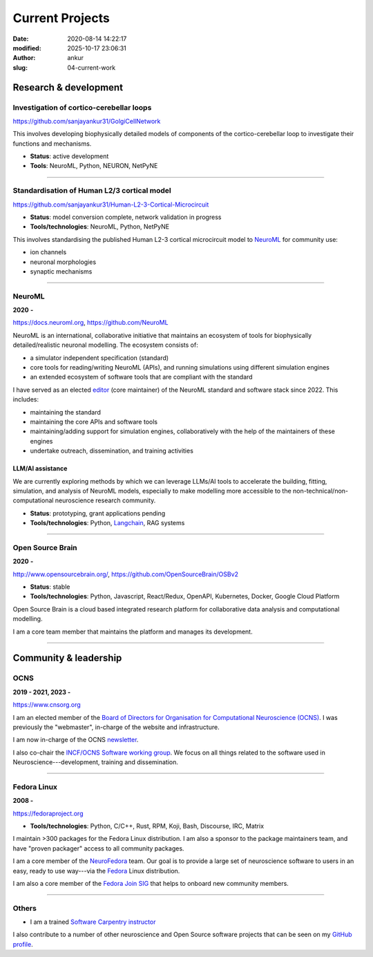 Current Projects
#################
:date: 2020-08-14 14:22:17
:modified: 2025-10-17 23:06:31
:author: ankur
:slug: 04-current-work

Research & development
-----------------------

Investigation of cortico-cerebellar loops
~~~~~~~~~~~~~~~~~~~~~~~~~~~~~~~~~~~~~~~~~~

https://github.com/sanjayankur31/GolgiCellNetwork

This involves developing biophysically detailed models of components of the cortico-cerebellar loop to investigate their functions and mechanisms.

- **Status**: active development
- **Tools**: NeuroML, Python, NEURON, NetPyNE

-----

Standardisation of Human L2/3 cortical model
~~~~~~~~~~~~~~~~~~~~~~~~~~~~~~~~~~~~~~~~~~~~~

https://github.com/sanjayankur31/Human-L2-3-Cortical-Microcircuit

- **Status**: model conversion complete, network validation in progress
- **Tools/technologies**: NeuroML, Python, NetPyNE

This involves standardising the published Human L2-3 cortical microcircuit model to NeuroML_ for community use:

- ion channels
- neuronal morphologies
- synaptic mechanisms

-----

NeuroML
~~~~~~~~

**2020** **-**

https://docs.neuroml.org, https://github.com/NeuroML

NeuroML is an international, collaborative initiative that maintains an ecosystem of tools for biophysically detailed/realistic neuronal modelling.
The ecosystem consists of:

- a simulator independent specification (standard)
- core tools for reading/writing NeuroML (APIs), and running simulations using different simulation engines
- an extended ecosystem of software tools that are compliant with the standard

I have served as an elected `editor <https://docs.neuroml.org/NeuroMLOrg/Board.html>`__ (core maintainer) of the NeuroML standard and software stack since 2022.
This includes:

- maintaining the standard
- maintaining the core APIs and software tools
- maintaining/adding support for simulation engines, collaboratively with the help of the maintainers of these engines
- undertake outreach, dissemination, and training activities

LLM/AI assistance
====================

We are currently exploring methods by which we can leverage LLMs/AI tools to accelerate the building, fitting, simulation, and analysis of NeuroML models, especially to make modelling more accessible to the non-technical/non-computational neuroscience research community.

- **Status**: prototyping, grant applications pending
- **Tools/technologies**: Python, Langchain_, RAG systems

-----

Open Source Brain
~~~~~~~~~~~~~~~~~~

**2020** **-**

http://www.opensourcebrain.org/, https://github.com/OpenSourceBrain/OSBv2

- **Status**: stable
- **Tools/technologies**: Python, Javascript, React/Redux, OpenAPI, Kubernetes, Docker, Google Cloud Platform

Open Source Brain is a cloud based integrated research platform for collaborative data analysis and computational modelling.

I am a core team member that maintains the platform and manages its development.

-----


Community & leadership
-----------------------


OCNS
~~~~~

**2019 - 2021, 2023 -**

https://www.cnsorg.org

I am an elected member of the `Board of Directors for Organisation for Computational Neuroscience (OCNS) <https://www.cnsorg.org/board-of-directors>`__.
I was previously the "webmaster", in-charge of the website and infrastructure.

I am now in-charge of the OCNS `newsletter <https://www.cnsorg.org/newsletter>`__.


I also co-chair the `INCF/OCNS Software working group <https://ocns.github.io/SoftwareWG/>`__.
We focus on all things related to the software used in Neuroscience---development, training and dissemination.

-----

Fedora Linux
~~~~~~~~~~~~~

**2008 -**

https://fedoraproject.org

- **Tools/technologies**: Python, C/C++, Rust, RPM, Koji, Bash, Discourse, IRC, Matrix


I maintain >300 packages for the Fedora Linux distribution. I am also a sponsor to the package maintainers team, and have "proven packager" access to all community packages.

I am a core member of the `NeuroFedora`_ team. Our goal is to provide a large set of neuroscience software to users in an easy, ready to use way---via the Fedora_ Linux distribution.

I am also a core member of the `Fedora Join SIG`_ that helps to onboard new community members.

------

Others
~~~~~~

- I am a trained `Software Carpentry instructor <https://software-carpentry.org/>`__

I also contribute to a number of other neuroscience and Open Source software projects that can be seen on my `GitHub profile <https://github.com/sanjayankur31>`__.


.. _NeuroFedora: https://neuro.fedoraproject.org
.. _Fedora: https://getfedora.org
.. _Fedora Join SIG: https://fedoraproject.org/wiki/SIGs/Join
.. _Langchain: https://docs.langchain.com/oss/python/langchain/overview
